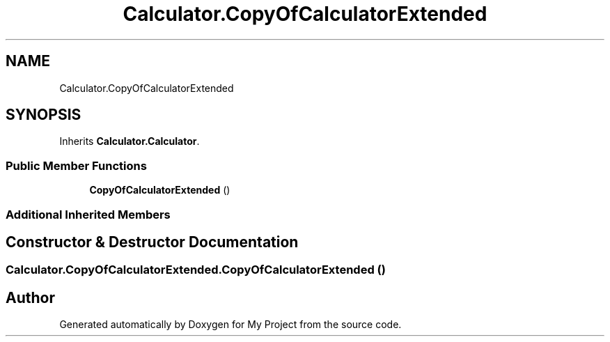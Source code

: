 .TH "Calculator.CopyOfCalculatorExtended" 3 "Wed Jan 30 2019" "My Project" \" -*- nroff -*-
.ad l
.nh
.SH NAME
Calculator.CopyOfCalculatorExtended
.SH SYNOPSIS
.br
.PP
.PP
Inherits \fBCalculator\&.Calculator\fP\&.
.SS "Public Member Functions"

.in +1c
.ti -1c
.RI "\fBCopyOfCalculatorExtended\fP ()"
.br
.in -1c
.SS "Additional Inherited Members"
.SH "Constructor & Destructor Documentation"
.PP 
.SS "Calculator\&.CopyOfCalculatorExtended\&.CopyOfCalculatorExtended ()"


.SH "Author"
.PP 
Generated automatically by Doxygen for My Project from the source code\&.
